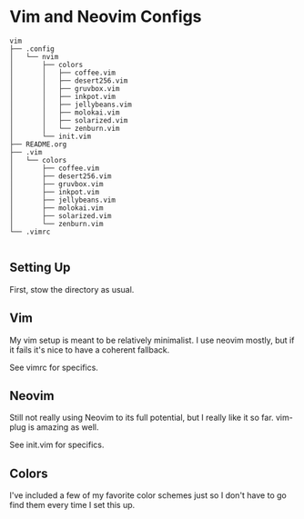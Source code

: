 * Vim and Neovim Configs
  #+BEGIN_EXAMPLE
vim
├── .config
│   └── nvim
│       ├── colors
│       │   ├── coffee.vim
│       │   ├── desert256.vim
│       │   ├── gruvbox.vim
│       │   ├── inkpot.vim
│       │   ├── jellybeans.vim
│       │   ├── molokai.vim
│       │   ├── solarized.vim
│       │   └── zenburn.vim
│       └── init.vim
├── README.org
├── .vim
│   └── colors
│       ├── coffee.vim
│       ├── desert256.vim
│       ├── gruvbox.vim
│       ├── inkpot.vim
│       ├── jellybeans.vim
│       ├── molokai.vim
│       ├── solarized.vim
│       └── zenburn.vim
└── .vimrc

  #+END_EXAMPLE

** Setting Up

   First, stow the directory as usual.

** Vim

   My vim setup is meant to be relatively minimalist. I use neovim mostly, but if it fails it's nice to have a coherent fallback. 

   See vimrc for specifics.

** Neovim

   Still not really using Neovim to its full potential, but I really like it so far. vim-plug is amazing as well. 

   See init.vim for specifics.

** Colors 

   I've included a few of my favorite color schemes just so I don't have to go find them every time I set this up.
